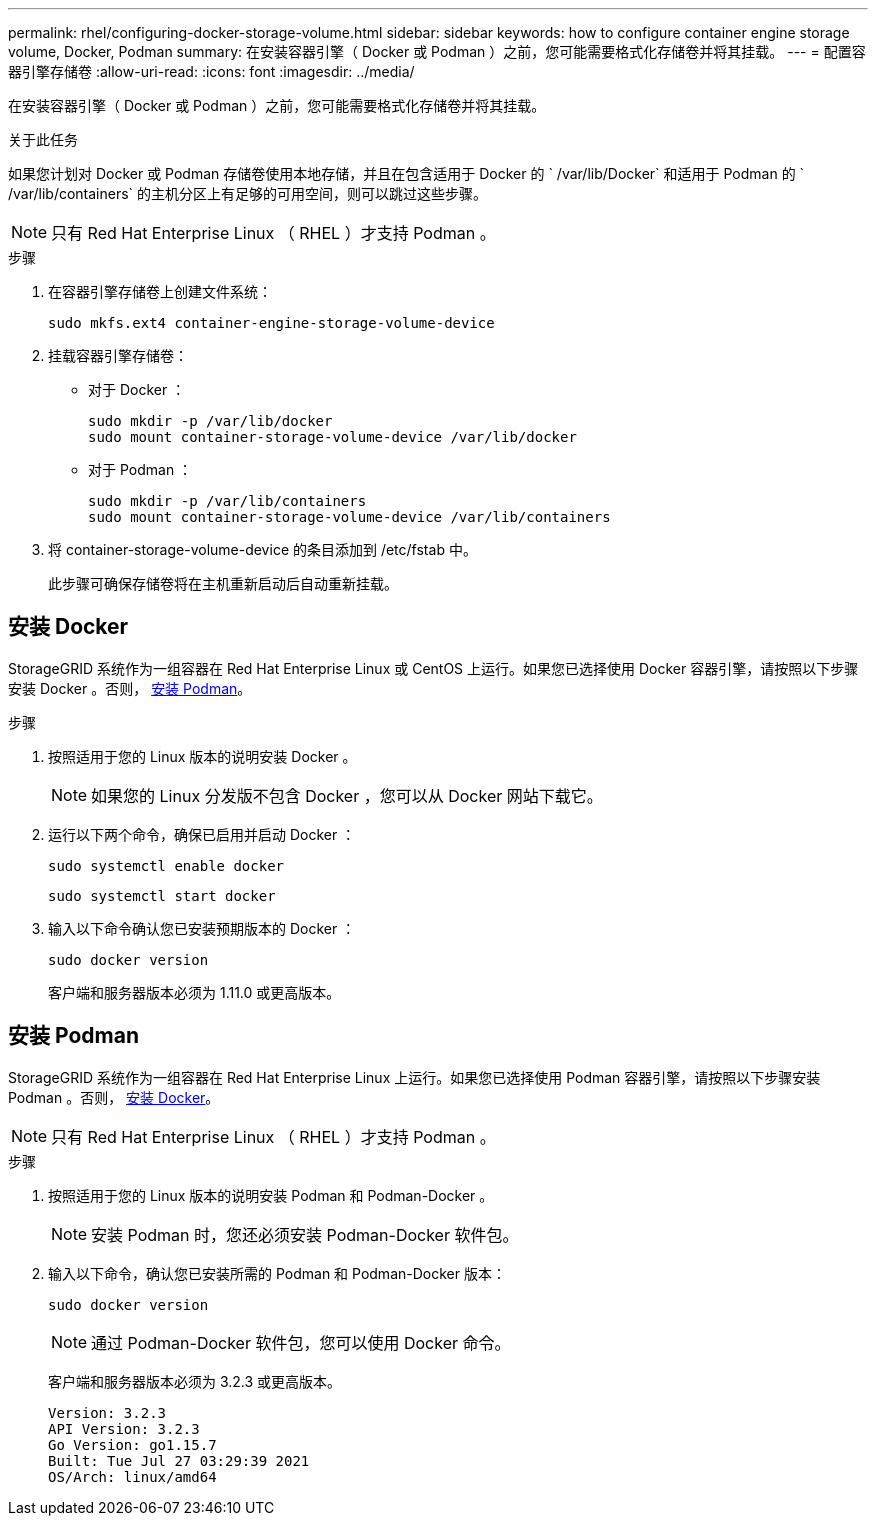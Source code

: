 ---
permalink: rhel/configuring-docker-storage-volume.html 
sidebar: sidebar 
keywords: how to configure container engine storage volume, Docker, Podman 
summary: 在安装容器引擎（ Docker 或 Podman ）之前，您可能需要格式化存储卷并将其挂载。 
---
= 配置容器引擎存储卷
:allow-uri-read: 
:icons: font
:imagesdir: ../media/


[role="lead"]
在安装容器引擎（ Docker 或 Podman ）之前，您可能需要格式化存储卷并将其挂载。

.关于此任务
如果您计划对 Docker 或 Podman 存储卷使用本地存储，并且在包含适用于 Docker 的 ` /var/lib/Docker` 和适用于 Podman 的 ` /var/lib/containers` 的主机分区上有足够的可用空间，则可以跳过这些步骤。


NOTE: 只有 Red Hat Enterprise Linux （ RHEL ）才支持 Podman 。

.步骤
. 在容器引擎存储卷上创建文件系统：
+
[listing]
----
sudo mkfs.ext4 container-engine-storage-volume-device
----
. 挂载容器引擎存储卷：
+
** 对于 Docker ：
+
[listing]
----
sudo mkdir -p /var/lib/docker
sudo mount container-storage-volume-device /var/lib/docker
----
** 对于 Podman ：
+
[listing]
----
sudo mkdir -p /var/lib/containers
sudo mount container-storage-volume-device /var/lib/containers
----


. 将 container-storage-volume-device 的条目添加到 /etc/fstab 中。
+
此步骤可确保存储卷将在主机重新启动后自动重新挂载。





== 安装 Docker

StorageGRID 系统作为一组容器在 Red Hat Enterprise Linux 或 CentOS 上运行。如果您已选择使用 Docker 容器引擎，请按照以下步骤安装 Docker 。否则， <<安装 Podman,安装 Podman>>。

.步骤
. 按照适用于您的 Linux 版本的说明安装 Docker 。
+

NOTE: 如果您的 Linux 分发版不包含 Docker ，您可以从 Docker 网站下载它。

. 运行以下两个命令，确保已启用并启动 Docker ：
+
[listing]
----
sudo systemctl enable docker
----
+
[listing]
----
sudo systemctl start docker
----
. 输入以下命令确认您已安装预期版本的 Docker ：
+
[listing]
----
sudo docker version
----
+
客户端和服务器版本必须为 1.11.0 或更高版本。





== 安装 Podman

StorageGRID 系统作为一组容器在 Red Hat Enterprise Linux 上运行。如果您已选择使用 Podman 容器引擎，请按照以下步骤安装 Podman 。否则， <<安装 Docker,安装 Docker>>。


NOTE: 只有 Red Hat Enterprise Linux （ RHEL ）才支持 Podman 。

.步骤
. 按照适用于您的 Linux 版本的说明安装 Podman 和 Podman-Docker 。
+

NOTE: 安装 Podman 时，您还必须安装 Podman-Docker 软件包。

. 输入以下命令，确认您已安装所需的 Podman 和 Podman-Docker 版本：
+
[listing]
----
sudo docker version
----
+

NOTE: 通过 Podman-Docker 软件包，您可以使用 Docker 命令。

+
客户端和服务器版本必须为 3.2.3 或更高版本。

+
[listing]
----
Version: 3.2.3
API Version: 3.2.3
Go Version: go1.15.7
Built: Tue Jul 27 03:29:39 2021
OS/Arch: linux/amd64
----

